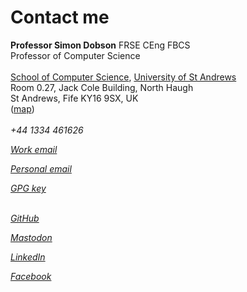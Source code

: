 * Contact me

  #+begin_verse
  **Professor Simon Dobson** FRSE CEng FBCS
  Professor of Computer Science

  [[https://www.st-andrews.ac.uk/computer-science][School of Computer Science]], [[https://www.st-andrews.ac.uk][University of St Andrews]]
  Room 0.27, Jack Cole Building, North Haugh
  St Andrews, Fife KY16 9SX, UK
  ([[http://maps.google.com/maps?f=q&source=s_q&hl=en&geocode=&q=St+Andrews,+Fife+KY16++9SX&sll=56.458032,-2.981972&sspn=0.491711,1.5065&ie=UTF8&hq=&hnear=Saint+Andrews,+Fife+KY16+9SX,+United+Kingdom&ll=56.341448,-2.804775&spn=0.007707,0.023539&t=h&z=16][map]])
  #+end_verse

  #+begin_export html
  <br>
  <div>
    <span class="menuitemicon"><i class="fa fa-phone"/></span>
    <span class="menuitemtext">+44 1334 461626</span>
    <p>
    <a href="mailto:simon.dobson@st-andrews.ac.uk">
      <span class="menuitemicon"><i class="fa fa-envelope"/></span>
      <span class="menuitemtext">Work email</span>
    </a>
    <p>
    <a href="mailto:simoninireland@gmail.com">
      <span class="menuitemicon"><i class="fa fa-envelope"/></span>
      <span class="menuitemtext">Personal email</span>
    </a>
    <p>
    <a href="link:/publickey.asc">
      <span class="menuitemicon"><i class="fa fa-key"/></span>
      <span class="menuitemtext">GPG key</span>
    </a>
    <p>
    <br>
    <a href="https://github.com/simoninireland">
      <span class="menuitemicon"><i class="fab fa-github"/></span>
      <span class="menuitemtext">GitHub</span>
    </a>
    <p>
    <a href="https://mastodon.scot/@simoninireland/">
      <span class="menuitemicon"><i class="fab fa-mastodon"/></span>
      <span class="menuitemtext">Mastodon</span>
    </a>
    <p>
    <a href="https://www.linkedin.com/in/simon-dobson-9006802/">
      <span class="menuitemicon"><i class="fab fa-linkedin"/></span>
      <span class="menuitemtext">LinkedIn</span>
    </a>
    <p>
    <a href="https://facebook.com/simoninireland">
      <span class="menuitemicon"><i class="fab fa-facebook"/></span>
      <span class="menuitemtext">Facebook</span>
    </a>
<!--
    <p>
    <a href="https://youtube.com/@simoninireland">
      <span class="menuitemicon"><i class="fab fa-youtube"/></span>
      <span class="menuitemtext">YouTube</span>
    </a>
-->
</div>
  #+end_export
